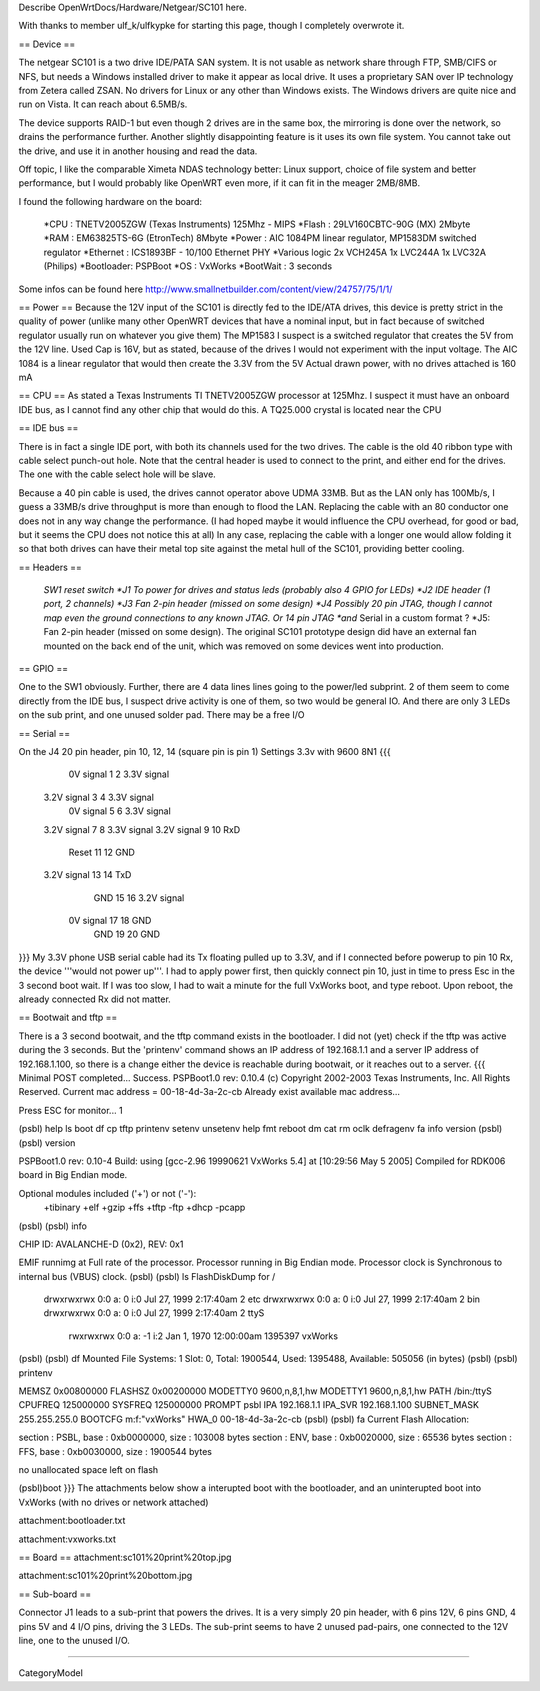 Describe OpenWrtDocs/Hardware/Netgear/SC101 here.

With thanks to member ulf_k/ulfkypke for starting this page, though I completely overwrote it.

== Device ==

The netgear SC101 is a two drive IDE/PATA SAN system. It is not usable as network share through FTP, SMB/CIFS or NFS, but needs a Windows installed driver to make it appear as local drive. It uses a proprietary SAN over IP technology from Zetera called ZSAN. No drivers for Linux or any other than Windows exists. The Windows drivers are quite nice and run on Vista. It can reach about 6.5MB/s.

The device supports RAID-1 but even though 2 drives are in the same box, the mirroring is done over the network, so drains the performance further. Another slightly disappointing feature is it uses its own file system. You cannot take out the drive, and use it in another housing and read the data. 

Off topic, I like the comparable Ximeta NDAS technology better: Linux support, choice of file system and better performance, but I would probably like OpenWRT even more, if it can fit in the meager 2MB/8MB. 

I found the following hardware on the board:

 *CPU      : TNETV2005ZGW (Texas Instruments) 125Mhz - MIPS
 *Flash    : 29LV160CBTC-90G (MX) 2Mbyte 
 *RAM      : EM63825TS-6G (EtronTech) 8Mbyte 
 *Power    : AIC 1084PM linear regulator, MP1583DM switched regulator 
 *Ethernet : ICS1893BF - 10/100 Ethernet PHY
 *Various logic 2x VCH245A 1x LVC244A 1x LVC32A (Philips)
 *Bootloader: PSPBoot
 *OS        : VxWorks
 *BootWait  : 3 seconds

Some infos can be found here http://www.smallnetbuilder.com/content/view/24757/75/1/1/

== Power ==
Because the 12V input of the SC101 is directly fed to the IDE/ATA drives, this device is pretty strict in the quality of power (unlike many other OpenWRT devices that have a nominal input, but in fact because of switched regulator usually run on whatever you give them) The MP1583 I suspect is a switched regulator that creates the 5V from the 12V line. Used Cap is 16V, but as stated, because of the drives I would not experiment with the input voltage. The AIC 1084 is a linear regulator that would then create the 3.3V from the 5V Actual drawn power, with no drives attached is 160 mA

== CPU ==
As stated a Texas Instruments TI TNETV2005ZGW processor at 125Mhz. I suspect it must have an onboard IDE bus, as I cannot find any other chip that would do this. A TQ25.000 crystal is located near the CPU

== IDE bus ==

There is in fact a single IDE port, with both its channels used for the two drives. The cable is the old 40 ribbon type with cable select punch-out hole. Note that the central header is used to connect to the print, and either end for the drives. The one with the cable select hole will be slave. 

Because a 40 pin cable is used, the drives cannot operator above UDMA 33MB. But as the LAN only has 100Mb/s, I guess a 33MB/s drive throughput is more than enough to flood the LAN. Replacing the cable with an 80 conductor one does not in any way change the performance. (I had hoped maybe it would influence the CPU overhead, for good or bad, but it seems the CPU does not notice this at all) In any case, replacing the cable with a longer one would allow folding it so that both drives can have their metal top site against the metal hull of the SC101, providing better cooling.

== Headers ==

 *SW1 reset switch 
 *J1  To power for drives and status leds (probably also 4 GPIO for LEDs) 
 *J2  IDE header (1 port, 2 channels) 
 *J3  Fan 2-pin header (missed on some design)
 *J4  Possibly 20 pin JTAG, though I cannot map even the ground connections to any known JTAG. Or 14 pin JTAG *and* Serial in a custom format ? 
 *J5: Fan 2-pin header (missed on some design). The original SC101 prototype design did have an external fan mounted on the back end of the unit, which was removed on some devices went into production.

== GPIO ==

One to the SW1 obviously. Further, there are 4 data lines lines going to the power/led subprint. 2 of them seem to come directly from the IDE bus, I suspect drive activity is one of them, so two would be general IO. And there are only 3 LEDs on the sub print, and one unused solder pad. There may be a free I/O

== Serial ==

On the J4 20 pin header, pin 10, 12, 14 (square pin is pin 1)
Settings 3.3v with 9600 8N1
{{{
   0V signal   1  2  3.3V signal
 3.2V signal   3  4  3.3V signal
   0V signal   5  6  3.3V signal
 3.2V signal   7  8  3.3V signal
 3.2V signal   9 10  RxD
       Reset  11 12  GND
 3.2V signal  13 14  TxD
         GND  15 16  3.2V signal
   0V signal  17 18  GND
         GND  19 20  GND
}}}
My 3.3V phone USB serial cable had its Tx floating pulled up to 3.3V, and if I connected before powerup to pin 10 Rx, the device '''would not power up'''. I had to apply power first, then quickly connect pin 10, just in time to press Esc in the 3 second boot wait. If I was too slow, I had to wait a minute for the full VxWorks boot, and type reboot. Upon reboot, the already connected Rx did not matter.

== Bootwait and tftp ==

There is a 3 second bootwait, and the tftp command exists in the bootloader. I did not (yet) check if the tftp was active during the 3 seconds. But the 'printenv' command shows an IP address of 192.168.1.1 and a server IP address of 192.168.1.100, so there is a change either the device is reachable during bootwait, or it reaches out to a server.
{{{
Minimal POST completed...     Success.
PSPBoot1.0 rev: 0.10.4
(c) Copyright 2002-2003 Texas Instruments, Inc. All Rights Reserved.
Current mac address = 00-18-4d-3a-2c-cb
Already exist available mac address...

Press ESC for monitor... 1                                                      
                                                                                
(psbl) help                                                                     
ls                boot              df                cp                        
tftp              printenv          setenv            unsetenv                  
help              fmt               reboot            dm                        
cat               rm                oclk              defragenv                 
fa                info              version                                     
(psbl)
(psbl) version                                                                  
                                                                                
PSPBoot1.0 rev: 0.10-4                                                          
Build: using [gcc-2.96 19990621 VxWorks 5.4] at [10:29:56 May  5 2005]          
Compiled for RDK006 board in Big Endian mode.                                   
                                                                                
Optional modules included ('+') or not ('-'):                                   
 +tibinary +elf +gzip +ffs +tftp -ftp +dhcp -pcapp                              
(psbl)
(psbl) info                                                                     
                                                                                
CHIP ID: AVALANCHE-D (0x2), REV: 0x1                                            
                                                                                
EMIF runnimg at Full rate of the processor.                                     
Processor running in Big Endian mode.                                           
Processor clock is Synchronous to internal bus (VBUS) clock.                    
(psbl)                                                                                
(psbl) ls                                                                       
FlashDiskDump for /                                                             
     drwxrwxrwx 0:0 a:  0 i:0 Jul 27, 1999  2:17:40am       2 etc               
     drwxrwxrwx 0:0 a:  0 i:0 Jul 27, 1999  2:17:40am       2 bin               
     drwxrwxrwx 0:0 a:  0 i:0 Jul 27, 1999  2:17:40am       2 ttyS              
      rwxrwxrwx 0:0 a: -1 i:2 Jan  1, 1970 12:00:00am 1395397 vxWorks           
(psbl)
(psbl) df                                                                       
Mounted File Systems: 1                                                         
Slot: 0, Total: 1900544, Used: 1395488, Available: 505056 (in bytes)            
(psbl)                                                                                
(psbl) printenv                                                                 
                                                                                
MEMSZ           0x00800000                                                      
FLASHSZ         0x00200000                                                      
MODETTY0        9600,n,8,1,hw                                                   
MODETTY1        9600,n,8,1,hw                                                   
PATH            /bin:/ttyS                                                      
CPUFREQ         125000000                                                       
SYSFREQ         125000000                                                       
PROMPT          psbl                                                            
IPA             192.168.1.1                                                     
IPA_SVR         192.168.1.100                                                   
SUBNET_MASK     255.255.255.0                                                   
BOOTCFG         m:f:"vxWorks"                                                   
HWA_0           00-18-4d-3a-2c-cb                                               
(psbl)
(psbl) fa                                                                       
Current Flash Allocation:                                                       
                                                                                
section :   PSBL, base : 0xb0000000, size :     103008 bytes                    
section :    ENV, base : 0xb0020000, size :      65536 bytes                    
section :    FFS, base : 0xb0030000, size :    1900544 bytes                    
                                                                                
no unallocated space left on flash                                              

(psbl)boot
}}}
The attachments below show a interupted boot with the bootloader, and an uninterupted boot into VxWorks (with no drives or network attached)

attachment:bootloader.txt

attachment:vxworks.txt

== Board ==
attachment:sc101%20print%20top.jpg

attachment:sc101%20print%20bottom.jpg

== Sub-board ==

Connector J1 leads to a sub-print that powers the drives. It is a very simply 20 pin header, with 6 pins 12V, 6 pins GND, 4 pins 5V and 4 I/O pins, driving the 3 LEDs. The sub-print seems to have 2 unused pad-pairs, one connected to the 12V line, one to the unused I/O.

----

CategoryModel
